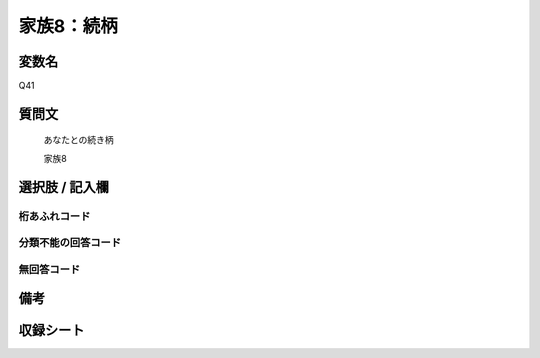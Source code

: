 .. title:: Q41
.. rst-class:: item

====================================================================================================
家族8：続柄
====================================================================================================

.. rst-class:: varname

変数名
==================

Q41

.. rst-class:: question

質問文
==================


   あなたとの続き柄


   家族8



.. rst-class:: answer

選択肢 / 記入欄
======================

  



.. rst-class:: overflow

桁あふれコード
-------------------------------
  


.. rst-class:: not_classified

分類不能の回答コード
-------------------------------------
  


.. rst-class:: not_available

無回答コード
-------------------------------------
  


.. rst-class:: bikou

備考
==================
 



.. rst-class:: include_sheet

収録シート
=======================================
.. hlist::
   :columns: 3
   
   
   * p1_1
   
   * p2_1
   
   * p3_1
   
   * p4_1
   
   * p5a_1
   
   * p5b_1
   
   * p6_1
   
   * p7_1
   
   * p8_1
   
   * p9_1
   
   * p10_1
   
   * p11ab_1
   
   * p11c_1
   
   * p12_1
   
   * p13_1
   
   * p14_1
   
   * p15_1
   
   * p16abc_1
   
   * p16d_1
   
   * p17_1
   
   * p18_1
   
   * p19_1
   
   * p20_1
   
   * p21abcd_1
   
   * p21e_1
   
   * p22_1
   
   * p23_1
   
   * p24_1
   
   * p25_1
   
   * p26_1
   
   * p27_1
   
   * p28_1
   
   


.. index:: Q41